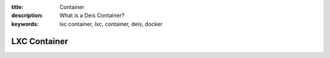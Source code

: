 :title: Container
:description: What is a Deis Container?
:keywords: lxc container, lxc, container, deis, docker

.. _container:

LXC Container
=============
